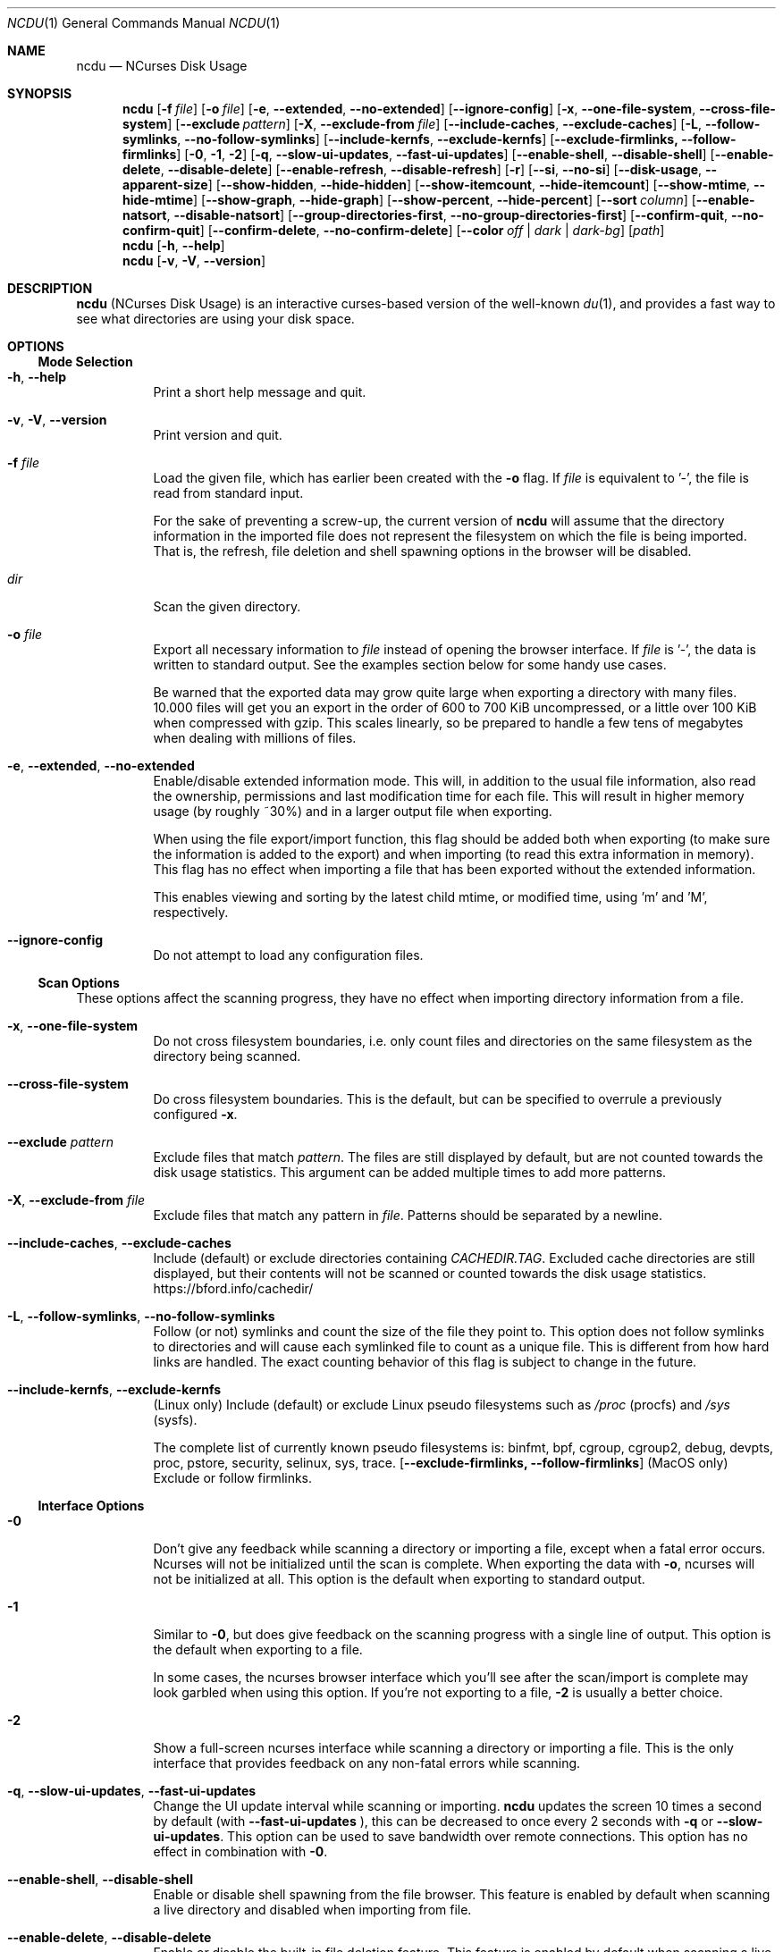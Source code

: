 .\" SPDX-FileCopyrightText: Yoran Heling <projects@yorhel.nl>
.\" SPDX-License-Identifier: MIT
.Dd January 21, 2024
.Dt NCDU 1
.Os
.Sh NAME
.Nm ncdu
.Nd NCurses Disk Usage
.Sh SYNOPSIS
.Nm
.Op Fl f Ar file
.Op Fl o Ar file
.Op Fl e , \-extended , \-no\-extended
.Op Fl \-ignore\-config
.Op Fl x , \-one\-file\-system , \-cross\-file\-system
.Op Fl \-exclude Ar pattern
.Op Fl X , \-exclude\-from Ar file
.Op Fl \-include\-caches , \-exclude\-caches
.Op Fl L , \-follow\-symlinks , \-no\-follow\-symlinks
.Op Fl \-include\-kernfs , \-exclude\-kernfs
.Op Fl \-exclude\-firmlinks, \-follow\-firmlinks
.Op Fl 0 , 1 , 2
.Op Fl q , \-slow\-ui\-updates , \-fast\-ui\-updates
.Op Fl \-enable\-shell , \-disable\-shell
.Op Fl \-enable\-delete , \-disable\-delete
.Op Fl \-enable\-refresh , \-disable\-refresh
.Op Fl r
.Op Fl \-si , \-no\-si
.Op Fl \-disk\-usage , \-apparent\-size
.Op Fl \-show\-hidden , \-hide\-hidden
.Op Fl \-show\-itemcount , \-hide\-itemcount
.Op Fl \-show\-mtime , \-hide\-mtime
.Op Fl \-show\-graph , \-hide\-graph
.Op Fl \-show\-percent , \-hide\-percent
.Op Fl \-sort Ar column
.Op Fl \-enable\-natsort , \-disable\-natsort
.Op Fl \-group\-directories\-first , \-no\-group\-directories\-first
.Op Fl \-confirm\-quit , \-no\-confirm\-quit
.Op Fl \-confirm\-delete , \-no\-confirm\-delete
.Op Fl \-color Ar off | dark | dark-bg
.Op Ar path
.Nm
.Op Fl h , \-help
.Nm
.Op Fl v , V , \-version
.Sh DESCRIPTION
.Nm
(NCurses Disk Usage) is an interactive curses-based version of the well-known
.Xr du 1 ,
and provides a fast way to see what directories are using your disk space.
.Sh OPTIONS
.Ss Mode Selection
.Bl -tag -width Ds
.It Fl h , \-help
Print a short help message and quit.
.It Fl v , V , \-version
Print version and quit.
.It Fl f Ar file
Load the given file, which has earlier been created with the
.Fl o
flag.
If
.Ar file
is equivalent to '\-', the file is read from standard input.
.Pp
For the sake of preventing a screw-up, the current version of
.Nm
will assume that the directory information in the imported file does not
represent the filesystem on which the file is being imported.
That is, the refresh, file deletion and shell spawning options in the browser
will be disabled.
.It Ar dir
Scan the given directory.
.It Fl o Ar file
Export all necessary information to
.Ar file
instead of opening the browser interface.
If
.Ar file
is '\-', the data is written to standard output.
See the examples section below for some handy use cases.
.Pp
Be warned that the exported data may grow quite large when exporting a
directory with many files.
10.000 files will get you an export in the order of 600 to 700 KiB
uncompressed, or a little over 100 KiB when compressed with gzip.
This scales linearly, so be prepared to handle a few tens of megabytes when
dealing with millions of files.
.It Fl e , \-extended , \-no\-extended
Enable/disable extended information mode.
This will, in addition to the usual file information, also read the ownership,
permissions and last modification time for each file.
This will result in higher memory usage (by roughly ~30%) and in a larger
output file when exporting.
.Pp
When using the file export/import function, this flag should be added both when
exporting (to make sure the information is added to the export) and when
importing (to read this extra information in memory).
This flag has no effect when importing a file that has been exported without
the extended information.
.Pp
This enables viewing and sorting by the latest child mtime, or modified time,
using 'm' and 'M', respectively.
.It Fl \-ignore\-config
Do not attempt to load any configuration files.
.El
.Ss Scan Options
These options affect the scanning progress, they have no effect when importing
directory information from a file.
.Bl -tag -width Ds
.It Fl x , \-one\-file\-system
Do not cross filesystem boundaries, i.e. only count files and directories on
the same filesystem as the directory being scanned.
.It Fl \-cross\-file\-system
Do cross filesystem boundaries.
This is the default, but can be specified to overrule a previously configured
.Fl x .
.It Fl \-exclude Ar pattern
Exclude files that match
.Ar pattern .
The files are still displayed by default, but are not counted towards the disk
usage statistics.
This argument can be added multiple times to add more patterns.
.It Fl X , \-exclude\-from Ar file
Exclude files that match any pattern in
.Ar file .
Patterns should be separated by a newline.
.It Fl \-include\-caches , \-exclude\-caches
Include (default) or exclude directories containing
.Pa CACHEDIR.TAG .
Excluded cache directories are still displayed, but their contents will not be
scanned or counted towards the disk usage statistics.
.Lk https://bford.info/cachedir/
.It Fl L , \-follow\-symlinks , \-no\-follow\-symlinks
Follow (or not) symlinks and count the size of the file they point to.
This option does not follow symlinks to directories and will cause each
symlinked file to count as a unique file.
This is different from how hard links are handled.
The exact counting behavior of this flag is subject to change in the future.
.It Fl \-include\-kernfs , \-exclude\-kernfs
(Linux only) Include (default) or exclude Linux pseudo filesystems such as
.Pa /proc
(procfs) and
.Pa /sys
(sysfs).
.Pp
The complete list of currently known pseudo filesystems is: binfmt, bpf, cgroup,
cgroup2, debug, devpts, proc, pstore, security, selinux, sys, trace.
.Op Fl \-exclude\-firmlinks, \-follow\-firmlinks
(MacOS only) Exclude or follow firmlinks.
.El
.Ss Interface Options
.Bl -tag -width Ds
.It Fl 0
Don't give any feedback while scanning a directory or importing a file, except
when a fatal error occurs.
Ncurses will not be initialized until the scan is complete.
When exporting the data with
.Fl o ,
ncurses will not be initialized at all.
This option is the default when exporting to standard output.
.It Fl 1
Similar to
.Fl 0 ,
but does give feedback on the scanning progress with a single line of output.
This option is the default when exporting to a file.
.Pp
In some cases, the ncurses browser interface which you'll see after the
scan/import is complete may look garbled when using this option.
If you're not exporting to a file,
.Fl 2
is usually a better choice.
.It Fl 2
Show a full-screen ncurses interface while scanning a directory or importing
a file.
This is the only interface that provides feedback on any non-fatal errors while
scanning.
.It Fl q , \-slow\-ui\-updates , \-fast\-ui\-updates
Change the UI update interval while scanning or importing.
.Nm
updates the screen 10 times a second by default (with
.Fl \-fast\-ui\-updates
), this can be decreased to once every 2 seconds with
.Fl q
or
.Fl \-slow\-ui\-updates .
This option can be used to save bandwidth over remote connections.
This option has no effect in combination with
.Fl 0 .
.It Fl \-enable\-shell , \-disable\-shell
Enable or disable shell spawning from the file browser.
This feature is enabled by default when scanning a live directory and disabled
when importing from file.
.It Fl \-enable\-delete , \-disable\-delete
Enable or disable the built-in file deletion feature.
This feature is enabled by default when scanning a live directory and disabled
when importing from file.
Explicitly disabling the deletion feature can work as a safeguard to prevent
accidental data loss.
.It Fl \-enable\-refresh , \-disable\-refresh
Enable or disable directory refreshing from the file browser.
This feature is enabled by default when scanning a live directory and disabled
when importing from file.
.It Fl r
Read-only mode.
When given once, this is an alias for
.Fl \-disable\-delete ,
when given twice it will also add
.Fl \-disable\-shell ,
thus ensuring that there is no way to modify the file system from within
.Nm .
.It Fl \-si , \-no\-si
List sizes using base 10 prefixes, that is, powers of 1000 (KB, MB, etc), as
defined in the International System of Units (SI), instead of the usual base 2
prefixes (KiB, MiB, etc).
.It Fl \-disk\-usage , \-apparent\-size
Select whether to display disk usage (default) or apparent sizes.
Can also be toggled in the file browser with the 'a' key.
.It Fl \-show\-hidden , \-hide\-hidden
Show (default) or hide "hidden" and excluded files.
Can also be toggled in the file browser with the 'e' key.
.It Fl \-show\-itemcount , \-hide\-itemcount
Show or hide (default) the item counts column.
Can also be toggled in the file browser with the 'c' key.
.It Fl \-show\-mtime , \-hide\-mtime
Show or hide (default) the last modification time column.
Can also be toggled in the file browser with the 'm' key.
This option is ignored when not in extended mode, see
.Fl e .
.It Fl \-show\-graph , \-hide\-graph
Show (default) or hide the relative size bar column.
Can also be toggled in the file browser with the 'g' key.
.It Fl \-show\-percent , \-hide\-percent
Show (default) or hide the relative size percent column.
Can also be toggled in the file browser with the 'g' key.
.It Fl \-sort Ar column
Change the default column to sort on.
Accepted values are
.Ar disk\-usage
(the default),
.Ar name , apparent\-size , itemcount
or
.Ar mtime .
The latter only makes sense in extended mode, see
.Fl e .
.Pp
The column name can be suffixed with
.Li \-asc
or
.Li \-desc
to change the order to ascending or descending, respectively.
For example,
.Li \-\-sort=name\-desc
to sort by name in descending order.
.It Fl \-enable\-natsort , \-disable\-natsort
Enable (default) or disable natural sort when sorting by file name.
.It Fl \-group\-directories\-first , \-no\-group\-directories\-first
Sort (or not) directories before files.
.It Fl \-confirm\-quit , \-no\-confirm\-quit
Require a confirmation before quitting ncdu.
Can be helpful when you accidentally press 'q' during or after a very long scan.
.It Fl \-confirm\-delete , \-no\-confirm\-delete
Require a confirmation before deleting a file or directory.
Enabled by default, but can be disabled if you're absolutely sure you won't
accidentally press 'd'.
.It Fl \-color Ar off | dark | dark-bg
Set the color scheme.
The following schemes are recognized:
.Ar off
to disable colors,
.Ar dark
for a color scheme intended for dark backgrounds and
.Ar dark\-bg
for a variation of the
.Ar dark
color scheme that also works in terminals with a light background.
.Pp
The default is
.Ar dark\-bg
unless the
.Ev NO_COLOR
environment variable is set.
.El
.Sh CONFIGURATION
.Nm
can be configured by placing command-line options in
.Pa /etc/ncdu.conf
or
.Pa $HOME/.config/ncdu/config .
If both files exist, the system configuration will be loaded before the user
configuration, allowing users to override options set in the system
configuration.
Options given on the command line will override options set in the
configuration files.
The files will not be read at all when
.Fl \-ignore\-config
is given on the command line.
.Pp
The configuration file format is simply one command line option per line.
Lines starting with '#' are ignored.
Example configuration file:
.Bd -literal -offset indent
# Always enable extended mode
\-e

# Disable file deletion
\-\-disable\-delete

# Exclude .git directories
\-\-exclude .git
.Ed
.Sh KEYS
.Bl -tag -width Ds
.It ?
Open help + keys + about screen
.It up , down , j , k
Cycle through the items
.It right, enter, l
Open selected directory
.It left, <, h
Go to parent directory
.It n
Order by filename (press again for descending order)
.It s
Order by filesize (press again for descending order)
.It C
Order by number of items (press again for descending order)
.It a
Toggle between showing disk usage and showing apparent size.
.It M
Order by latest child mtime, or modified time (press again for descending
order).
Requires the
.Fl e
flag.
.It d
Delete the selected file or directory.
An error message will be shown when the contents of the directory do not match
or do not exist anymore on the filesystem.
.It t
Toggle dirs before files when sorting.
.It g
Toggle between showing percentage, graph, both, or none.
Percentage is relative to the size of the current directory, graph is relative
to the largest item in the current directory.
.It c
Toggle display of child item counts.
.It m
Toggle display of latest child mtime, or modified time.
Requires the
.Fl e
flag.
.It e
Show/hide 'hidden' or 'excluded' files and directories.
Be aware that even if you can't see the hidden files and directories, they are
still there and they are still included in the directory sizes.
If you suspect that the totals shown at the bottom of the screen are not
correct, make sure you haven't enabled this option.
.It i
Show information about the current selected item.
.It r
Refresh/recalculate the current directory.
.It b
Spawn shell in current directory.
.Pp
.Nm
determines your preferred shell from the
.Ev NCDU_SHELL
or
.Ev SHELL
environment variable (in that order), or calls
.Pa /bin/sh
if neither are set.
This allows you to also configure another command to be run when he 'b' key is
pressed.
For example, to spawn the
.Xr vifm 1
file manager instead of a shell, run
.Nm
as follows:
.Dl NCDU_SHELL=vifm ncdu
The
.Ev NCDU_LEVEL
environment variable is set or incremented before spawning the shell, allowing
you to detect if your shell is running from within
.Nm .
This can be useful to avoid nesting multiple instances, although
.Nm
itself does not (currently) warn about or prevent this situation.
.It q
Quit
.El
.Sh FILE FLAGS
Entries in the browser interface may be prefixed by a one\-character flag.
These flags have the following meaning:
.Bl -tag -width Ds
.It !
An error occurred while reading this directory.
.It \.
An error occurred while reading a subdirectory, so the indicated size may not
be correct.
.It <
File or directory is excluded from the statistics by using exclude patterns.
.It >
Directory is on another filesystem.
.It ^
Directory is excluded from the statistics due to being a Linux pseudo
filesystem.
.It @
This is neither a file nor a folder (symlink, socket, ...).
.It H
Same file was already counted (hard link).
.It e
Empty directory.
.El
.Sh EXAMPLES
To scan and browse the directory you're currently in, all you need is a simple:
.Dl ncdu
If you want to scan a full filesystem, for example your root filesystem, then
you'll want to use
.Fl x :
.Dl ncdu \-x /
.Pp
Since scanning a large directory may take a while, you can scan a directory and
export the results for later viewing:
.Bd -literal -offset indent
ncdu \-1xo\- / | gzip >export.gz
# ...some time later:
zcat export.gz | ncdu \-f\-
.Ed
To export from a cron job, make sure to replace
.Fl 1
with
.Fl 0
to suppress any unnecessary output.
.Pp
You can also export a directory and browse it once scanning is done:
.Dl ncdu \-o\- | tee export.file | ./ncdu \-f\-
The same is possible with gzip compression, but is a bit kludgey:
.Dl ncdu \-o\- | gzip | tee export.gz | gunzip | ./ncdu \-f\-
.Pp
To scan a system remotely, but browse through the files locally:
.Dl ssh \-C user@system ncdu \-o\- / | ./ncdu \-f\-
The
.Fl C
option to ssh enables compression, which will be very useful over slow links.
Remote scanning and local viewing has two major advantages when
compared to running
.Nm
directly on the remote system: You can browse through the scanned directory on
the local system without any network latency, and
.Nm
does not keep the entire directory structure in memory when exporting, so this
won't consume much memory on the remote system.
.Sh BUGS
Directory hard links are not supported.  They are not detected as being hard
links, and will thus get scanned and counted multiple times.
.Pp
Some minor glitches may appear when displaying filenames that contain multibyte
or multicolumn characters.
.Pp
All sizes are internally represented as a signed 64bit integer.
If you have a directory larger than 8 EiB minus one byte, ncdu will clip its
size to 8 EiB minus one byte.
When deleting or refreshing items in a directory with a clipped size, the
resulting sizes will be incorrect.
Item counts are stored in a 32-bit integer without overflow detection.
If you have a directory with more than 2 billion files, quite literally
anything can happen.
.Pp
On macOS 10.15 and later, running ncdu on the root directory without
.Fl \-exclude\-firmlinks
may cause directories to be scanned and counted multiple times.
Firmlink cycles are not detected, so it may also cause
.Nm
to get stuck in an infinite loop and eventually run out of memory.
.Pp
Please report any other bugs you may find at the bug tracker, which can be
found on the web site at
.Lk https://dev.yorhel.nl/ncdu
.Sh SEE ALSO
.Xr du 1 ,
.Xr tree 1 .
.Pp
.Nm
has a website:
.Lk https://dev.yorhel.nl/ncdu
.Sh AUTHORS
Written by
.An Yorhel Aq Mt projects@yorhel.nl
